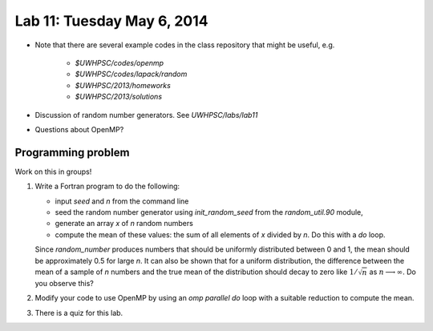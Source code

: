 

.. _lab11:

Lab 11: Tuesday May 6, 2014
=============================

* Note that there are several example codes in the class repository that
  might be useful, e.g.

   * `$UWHPSC/codes/openmp`
   * `$UWHPSC/codes/lapack/random`
   * `$UWHPSC/2013/homeworks`
   * `$UWHPSC/2013/solutions`
    
* Discussion of random number generators.
  See `UWHPSC/labs/lab11`
* Questions about OpenMP?

Programming problem
---------------------------

Work on this in groups!

#. Write a Fortran program to do the following:

   * input `seed` and `n` from the command line
   * seed the random number generator using `init_random_seed` from the
     `random_util.90` module,
   * generate an array `x` of `n` random numbers
   * compute the mean of these values:  the sum of all elements of `x`
     divided by `n`.  Do this with a `do` loop.
   Since `random_number` produces numbers that should be uniformly
   distributed between 0 and 1, the mean should be approximately 0.5
   for large `n`.  It can also be shown that for a uniform
   distribution, the difference between the mean of a sample of `n` numbers
   and the true mean of the distribution should decay to zero like
   :math:`1/\sqrt{n}` as :math:`n\longrightarrow\infty`.  Do you observe this?

#. Modify your code to use OpenMP by using an `omp parallel do` loop
   with a suitable reduction to compute the mean.

#.  There is a quiz for this lab.
